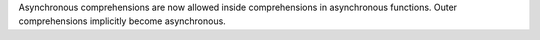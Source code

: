 Asynchronous comprehensions are now allowed inside comprehensions in
asynchronous functions.  Outer comprehensions implicitly become
asynchronous.
